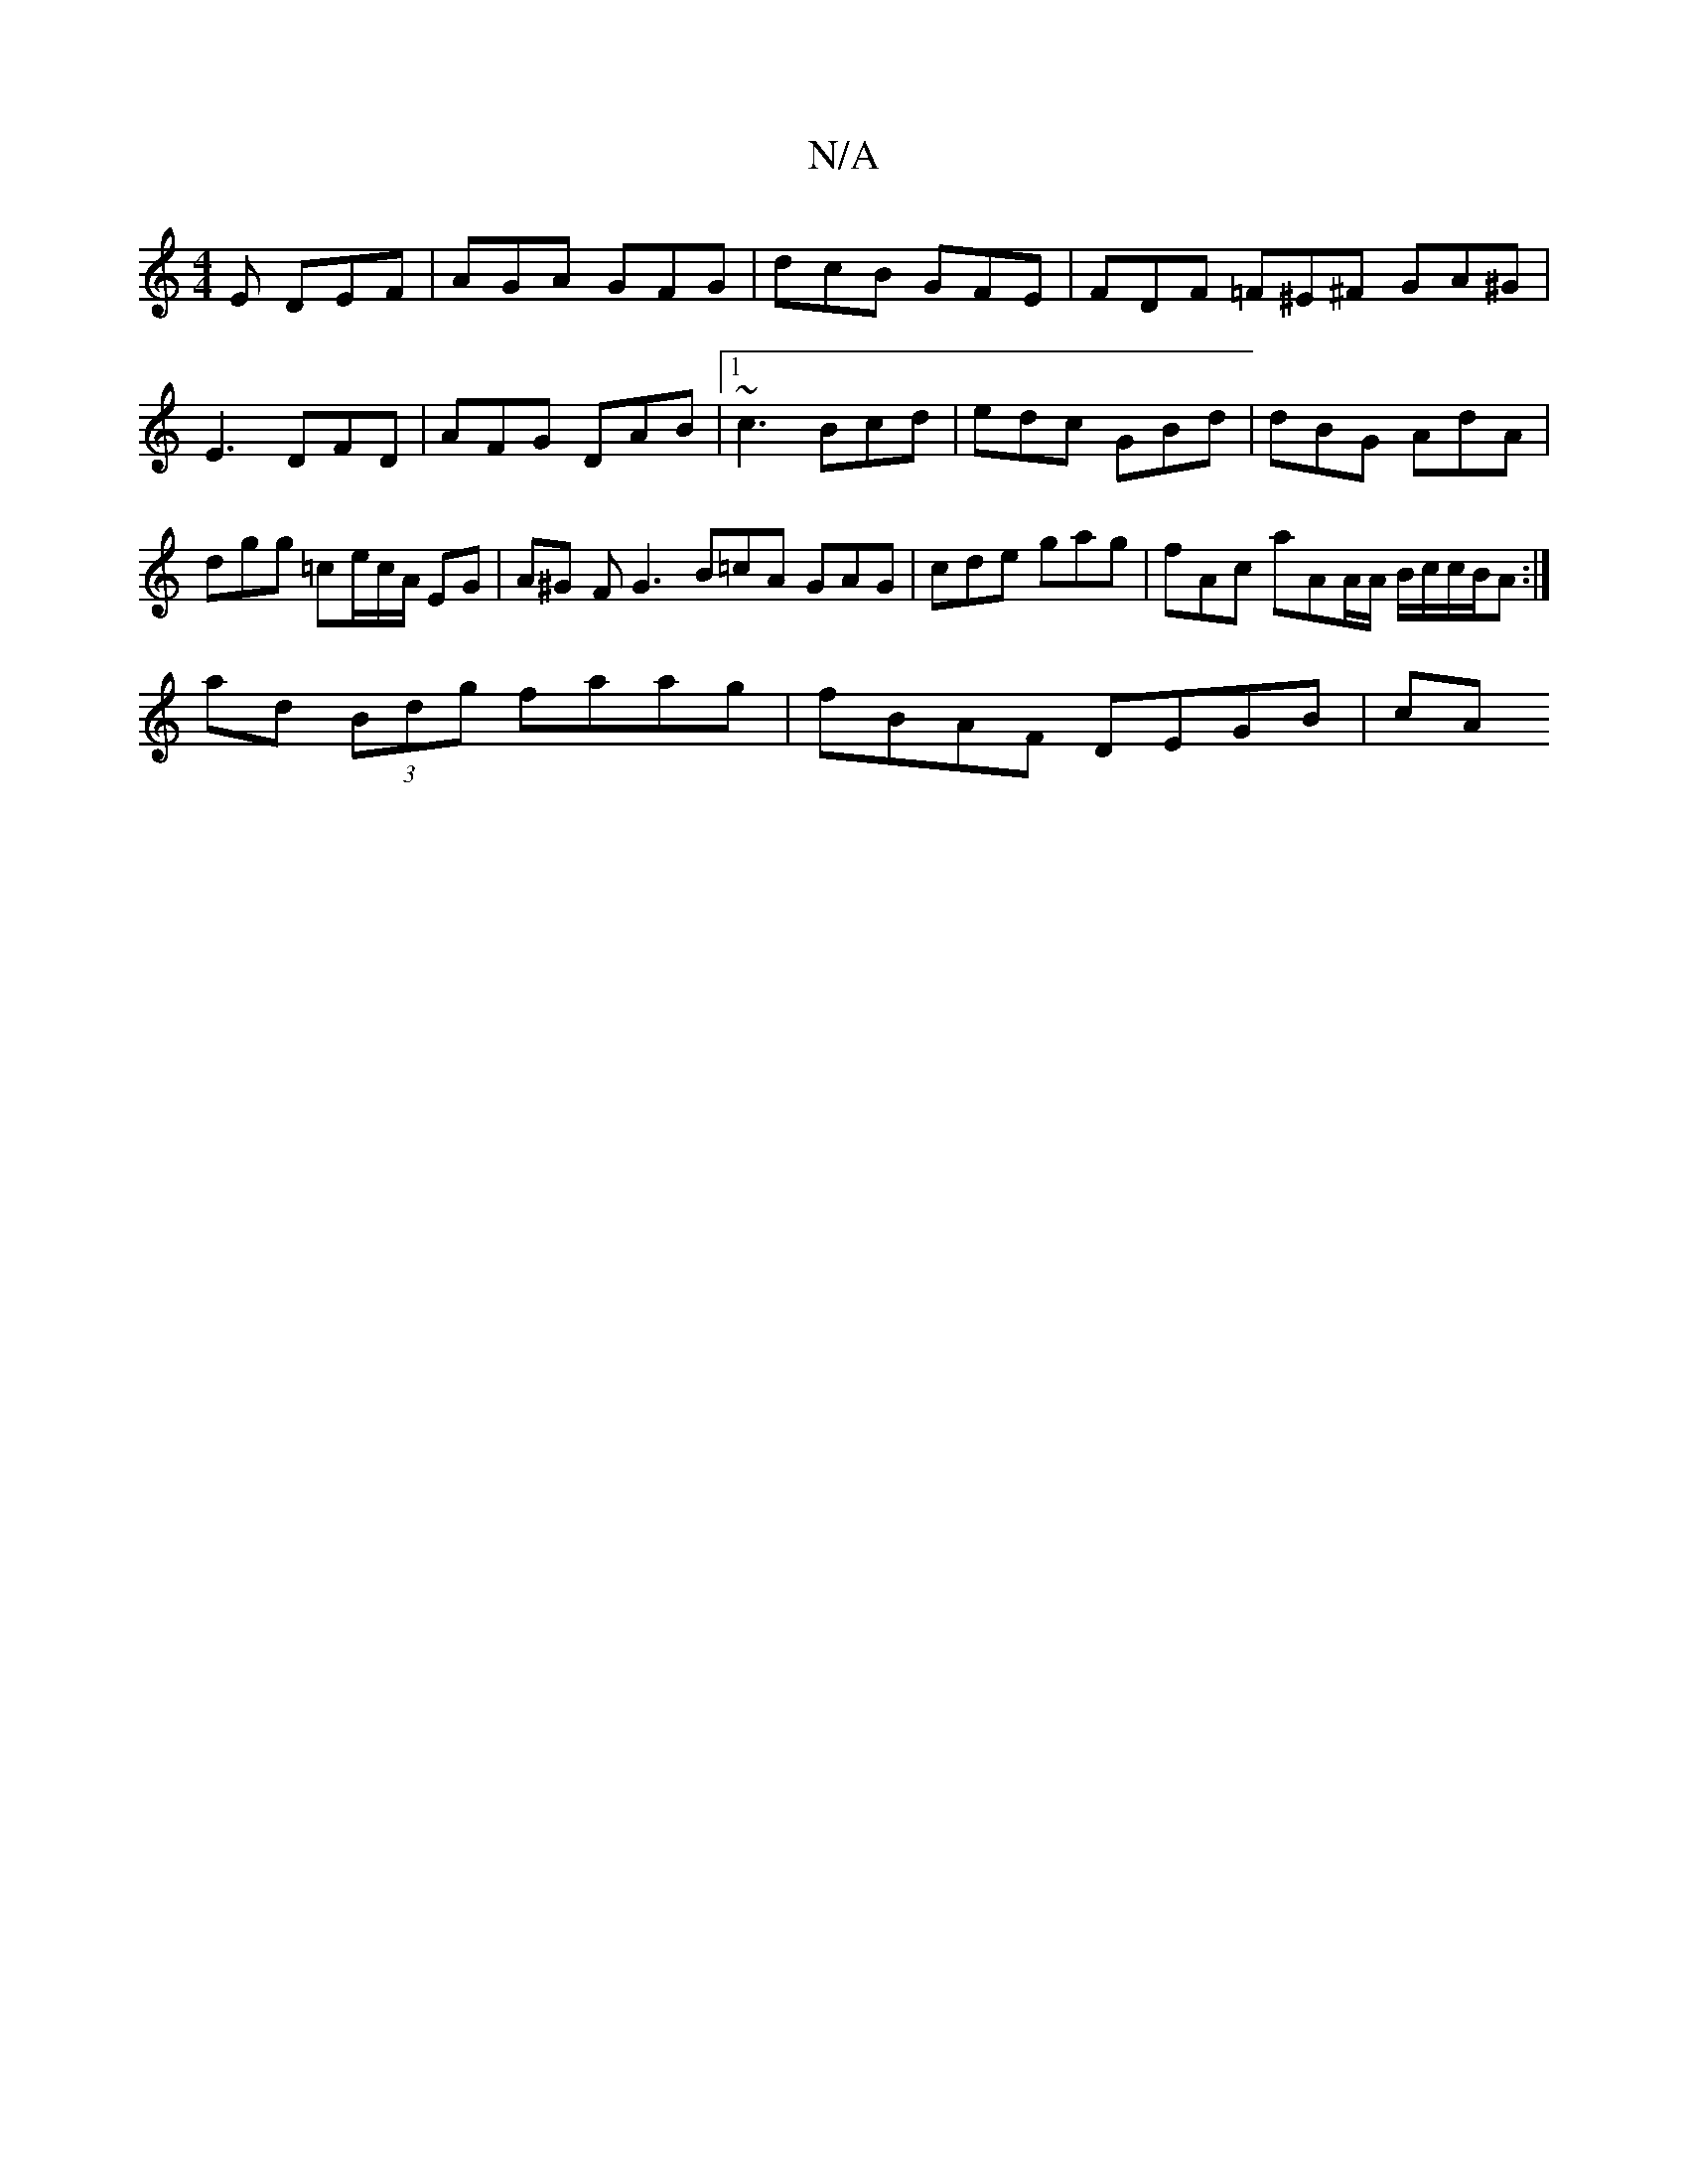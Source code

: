 X:1
T:N/A
M:4/4
R:N/A
K:Cmajor
 E DEF | AGA GFG | dcB GFE | FDF =F^E^F GA^G | E3 DFD | AFG DAB |[1 ~c3 Bcd | edc GBd | dBG AdA | dgg =ce/c/A/ EG | A^G F G3 B=cA GAG | cde gag | fAc aAA/A/ B/c/c/B/A :|
ad (3Bdg faag | fBAF DEGB | cA